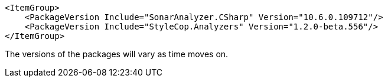 [source, xml]
----
<ItemGroup>
    <PackageVersion Include="SonarAnalyzer.CSharp" Version="10.6.0.109712"/>
    <PackageVersion Include="StyleCop.Analyzers" Version="1.2.0-beta.556"/>
</ItemGroup>
----
The versions of the packages will vary as time moves on.